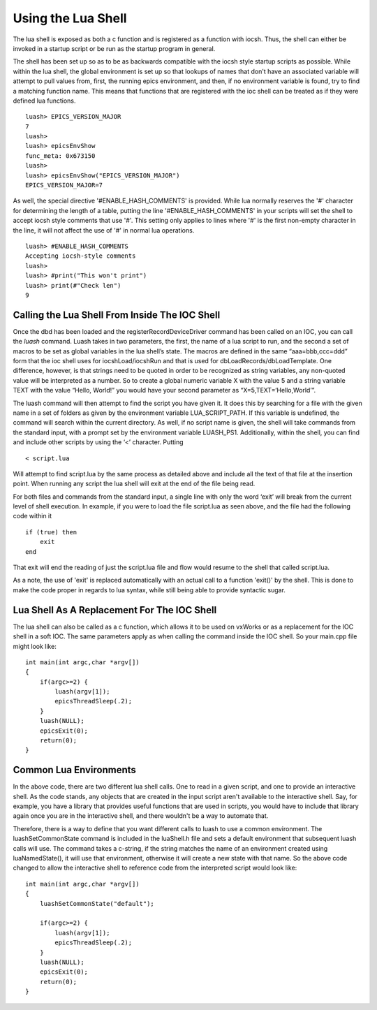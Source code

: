 ===================
Using the Lua Shell
===================

The lua shell is exposed as both a c function and is registered as a function
with iocsh. Thus, the shell can either be invoked in a startup script or be 
run as the startup program in general.

The shell has been set up so as to be as backwards compatible with the iocsh
style startup scripts as possible. While within the lua shell, the global
environment is set up so that lookups of names that don't have an associated
variable will attempt to pull values from, first, the running epics environment,
and then, if no environment variable is found, try to find a matching function
name. This means that functions that are registered with the ioc shell can
be treated as if they were defined lua functions.

::

   luash> EPICS_VERSION_MAJOR
   7
   luash>
   luash> epicsEnvShow
   func_meta: 0x673150
   luash>
   luash> epicsEnvShow("EPICS_VERSION_MAJOR")
   EPICS_VERSION_MAJOR=7

As well, the special directive '#ENABLE_HASH_COMMENTS' is provided. While lua normally
reserves the '#' character for determining the length of a table, putting the line
'#ENABLE_HASH_COMMENTS' in your scripts will set the shell to accept iocsh style
comments that use '#'. This setting only applies to lines where '#' is the first
non-empty character in the line, it will not affect the use of '#' in normal lua
operations.

::

   luash> #ENABLE_HASH_COMMENTS
   Accepting iocsh-style comments
   luash>
   luash> #print("This won't print")
   luash> print(#"Check len")
   9

Calling the Lua Shell From Inside The IOC Shell
-----------------------------------------------

Once the dbd has been loaded and the registerRecordDeviceDriver command
has been called on an IOC, you can call the *luash* command. Luash takes
in two parameters, the first, the name of a lua script to run, and the
second a set of macros to be set as global variables in the lua shell’s
state. The macros are defined in the same “aaa=bbb,ccc=ddd” form that
the ioc shell uses for iocshLoad/iocshRun and that is used for
dbLoadRecords/dbLoadTemplate. One difference, however, is that strings
need to be quoted in order to be recognized as string variables, any
non-quoted value will be interpreted as a number. So to create a global
numeric variable X with the value 5 and a string variable TEXT with the
value “Hello, World!” you would have your second parameter as
“X=5,TEXT=‘Hello,World’”.

The luash command will then attempt to find the script you have given
it. It does this by searching for a file with the given name in a set of
folders as given by the environment variable LUA_SCRIPT_PATH. If this
variable is undefined, the command will search within the current
directory. As well, if no script name is given, the shell will take
commands from the standard input, with a prompt set by the environment
variable LUASH_PS1. Additionally, within the shell, you can find and
include other scripts by using the ‘<’ character. Putting

::

   < script.lua

Will attempt to find script.lua by the same process as detailed above
and include all the text of that file at the insertion point. When
running any script the lua shell will exit at the end of the file being
read. 

For both files and commands from the standard input, a single line
with only the word ‘exit’ will break from the current level of shell
execution. In example, if you were to load the file script.lua as seen
above, and the file had the following code within it

::

   if (true) then
       exit
   end

That exit will end the reading of just the script.lua file and flow would
resume to the shell that called script.lua.

As a note, the use of 'exit' is replaced automatically with an actual call
to a function 'exit()' by the shell. This is done to make the code proper
in regards to lua syntax, while still being able to provide syntactic sugar.

Lua Shell As A Replacement For The IOC Shell
--------------------------------------------

The lua shell can also be called as a c function, which allows it to be
used on vxWorks or as a replacement for the IOC shell in a soft IOC. The
same parameters apply as when calling the command inside the IOC shell.
So your main.cpp file might look like:

::

   int main(int argc,char *argv[])
   {
       if(argc>=2) {
           luash(argv[1]);
           epicsThreadSleep(.2);
       }
       luash(NULL);
       epicsExit(0);
       return(0);
   }


Common Lua Environments
-----------------------

In the above code, there are two different lua shell calls. One to read in
a given script, and one to provide an interactive shell. As the code stands,
any objects that are created in the input script aren't available to the
interactive shell. Say, for example, you have a library that provides useful
functions that are used in scripts, you would have to include that library
again once you are in the interactive shell, and there wouldn't be a way to
automate that.

Therefore, there is a way to define that you want different calls to luash
to use a common environment. The luashSetCommonState command is included
in the luaShell.h file and sets a default environment that subsequent
luash calls will use. The command takes a c-string, if the string matches
the name of an environment created using luaNamedState(), it will use that
environment, otherwise it will create a new state with that name. So the
above code changed to allow the interactive shell to reference code from
the interpreted script would look like:

::

   int main(int argc,char *argv[])
   {
       luashSetCommonState("default");

       if(argc>=2) {
           luash(argv[1]);
           epicsThreadSleep(.2);
       }
       luash(NULL);
       epicsExit(0);
       return(0);
   }
